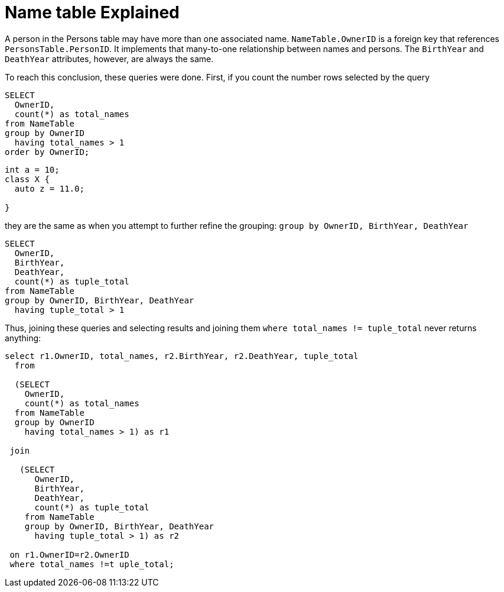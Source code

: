 = Name table Explained

A person in the Persons table may have more than one associated name. `NameTable.OwnerID` is a foreign key that references `PersonsTable.PersonID`. It implements that many-to-one relationship between names and persons. The `BirthYear` and `DeathYear` attributes, however, are always the same.

To reach this conclusion, these queries were done. First, if you count the number rows selected by the query

[source, sql]
----
SELECT
  OwnerID, 
  count(*) as total_names
from NameTable
group by OwnerID 
  having total_names > 1
order by OwnerID;
----

[source, cpp]
----
int a = 10;
class X {
  auto z = 11.0;
  
}
----

they are the same as when you attempt to further refine the grouping: `group by OwnerID, BirthYear, DeathYear`

[source, sql]
----
SELECT 
  OwnerID,
  BirthYear,
  DeathYear,
  count(*) as tuple_total
from NameTable
group by OwnerID, BirthYear, DeathYear
  having tuple_total > 1
----

Thus, joining these queries and selecting results and joining them  `where total_names != tuple_total` never returns anything:

[source, sql]
----
select r1.OwnerID, total_names, r2.BirthYear, r2.DeathYear, tuple_total
  from
   
  (SELECT 
    OwnerID,
    count(*) as total_names
  from NameTable
  group by OwnerID
    having total_names > 1) as r1

 join

   (SELECT 
      OwnerID,
      BirthYear,
      DeathYear,
      count(*) as tuple_total
    from NameTable
    group by OwnerID, BirthYear, DeathYear
      having tuple_total > 1) as r2

 on r1.OwnerID=r2.OwnerID
 where total_names !=t uple_total;
----
